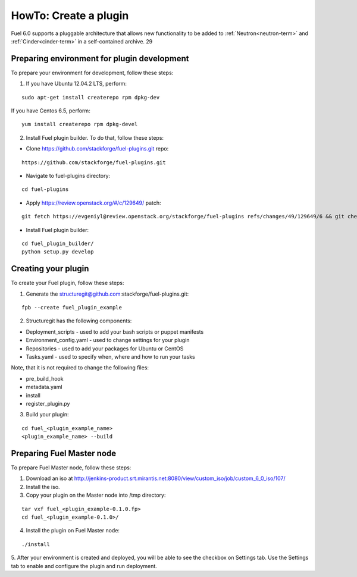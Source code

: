 .. _plugin-dev:

HowTo: Create a plugin
======================

Fuel 6.0 supports a pluggable architecture	that allows new functionality to be added to
:ref:`Neutron<neutron-term>` and :ref:`Cinder<cinder-term>`	in a self-contained archive.	29

			

Preparing environment for plugin development
---------------------------------------------

To prepare your environment for development, follow these steps:

1.  If you have Ubuntu 12.04.2 LTS, perform:
 
::

        sudo apt-get install createrepo rpm dpkg-dev
         
         
If you have Centos 6.5, perform:

::


      yum install createrepo rpm dpkg-devel
      
2. Install Fuel plugin builder. To do that, follow these steps:

* Clone https://github.com/stackforge/fuel-plugins.git repo:

::

        https://github.com/stackforge/fuel-plugins.git


* Navigate to fuel-plugins directory:

::

        cd fuel-plugins

* Apply https://review.openstack.org/#/c/129649/ patch: 

::

        git fetch https://evgeniyl@review.openstack.org/stackforge/fuel-plugins refs/changes/49/129649/6 && git checkout FETCH_HEAD


* Install Fuel plugin builder:

::

        cd fuel_plugin_builder/
        python setup.py develop

Creating your plugin
--------------------

To create your Fuel plugin, follow these steps:

1. Generate the structuregit@github.com:stackforge/fuel-plugins.git:

::

        fpb --create fuel_plugin_example

2. Structuregit has the following components:

* Deployment_scripts - used to add your bash scripts or puppet manifests

* Environment_config.yaml - used to change settings for your plugin

* Repositories - used to add your packages for Ubuntu or CentOS

* Tasks.yaml - used to specify when, where and how to run your tasks

Note, that it is not required to change the following files:

* pre_build_hook

* metadata.yaml

* install

* register_plugin.py

3. Build your plugin:

::

        cd fuel_<plugin_example_name>
        <plugin_example_name> --build

Preparing Fuel Master node
--------------------------

To prepare Fuel Master node, follow these steps:

1. Download an iso at http://jenkins-product.srt.mirantis.net:8080/view/custom_iso/job/custom_6_0_iso/107/

2. Install the iso.

3. Copy your plugin on the Master node into /tmp directory:

::

       tar vxf fuel_<plugin_example-0.1.0.fp>
       cd fuel_<plugin_example-0.1.0>/

4. Install the plugin on Fuel Master node:

::

       ./install


5. After your environment is created and deployed, you will be able to see the checkbox on Settings tab.
Use the Settings tab to enable and configure the plugin and run deployment.







